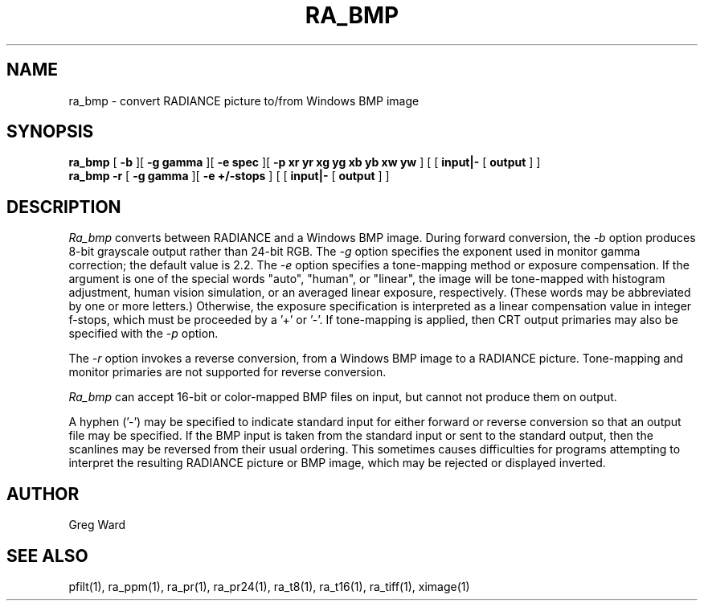 .TH RA_BMP 1 3/25/04 RADIANCE
.SH NAME
ra_bmp - convert RADIANCE picture to/from Windows BMP image
.SH SYNOPSIS
.B ra_bmp
[
.B \-b
][
.B "\-g gamma"
][
.B "\-e spec"
][
.B "-p xr yr xg yg xb yb xw yw"
]
[
[
.B input|-
[
.B output
]
]
.br
.B ra_bmp
.B \-r
[
.B "\-g gamma"
][
.B "\-e +/-stops"
]
[
[
.B input|-
[
.B output
]
]
.SH DESCRIPTION
.I Ra_bmp
converts between RADIANCE and a Windows BMP image.
During forward conversion, the
.I \-b
option produces 8-bit grayscale output rather than 24-bit RGB.
The
.I \-g
option specifies the exponent used in monitor gamma correction;
the default value is 2.2.
The
.I \-e
option specifies a tone-mapping method or exposure compensation.
If the argument is one of the special words "auto", "human", or "linear",
the image will be tone-mapped with histogram adjustment,
human vision simulation, or an averaged linear exposure,
respectively.
(These words may be abbreviated by one or more letters.)\0
Otherwise, the exposure specification is interpreted as a
linear compensation value in integer f-stops, which must
be proceeded by a '+' or '-'.
If tone-mapping is applied, then CRT output
primaries may also be specified with the
.I \-p
option.
.PP
The
.I \-r
option invokes a reverse conversion, from a Windows BMP image
to a RADIANCE picture.
Tone-mapping and monitor primaries are not
supported for reverse conversion.
.PP
.I Ra_bmp
can accept 16-bit or color-mapped BMP files on input,
but cannot not produce them on output.
.PP
A hyphen ('-') may be specified to indicate standard input for
either forward or reverse conversion so that an output file may be
specified.
If the BMP input is taken from the standard input or sent to the
standard output, then the scanlines may be reversed from their
usual ordering.
This sometimes causes difficulties for programs attempting
to interpret the resulting RADIANCE picture or BMP image, which
may be rejected or displayed inverted.
.SH AUTHOR
Greg Ward
.SH "SEE ALSO"
pfilt(1), ra_ppm(1), ra_pr(1), ra_pr24(1), ra_t8(1), ra_t16(1),
ra_tiff(1), ximage(1)
